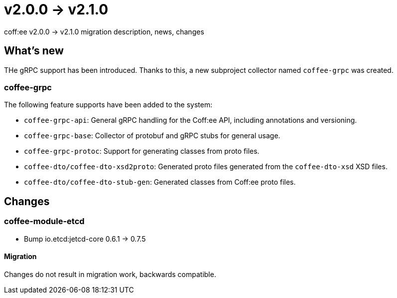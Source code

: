 = v2.0.0 → v2.1.0

coff:ee v2.0.0 -> v2.1.0 migration description, news, changes

== What's new

THe gRPC support has been introduced. 
Thanks to this, a new subproject collector named `coffee-grpc` was created.

=== coffee-grpc
The following feature supports have been added to the system:

* `coffee-grpc-api`: General gRPC handling for the Coff:ee API, including annotations and versioning.
* `coffee-grpc-base`: Collector of protobuf and gRPC stubs for general usage.
* `coffee-grpc-protoc`: Support for generating classes from proto files.
* `coffee-dto/coffee-dto-xsd2proto`: Generated proto files generated from the `coffee-dto-xsd` XSD files.
* `coffee-dto/coffee-dto-stub-gen`: Generated classes from Coff:ee proto files.

== Changes

=== coffee-module-etcd

** Bump io.etcd:jetcd-core 0.6.1 -> 0.7.5

==== Migration

Changes do not result in migration work, backwards compatible.
